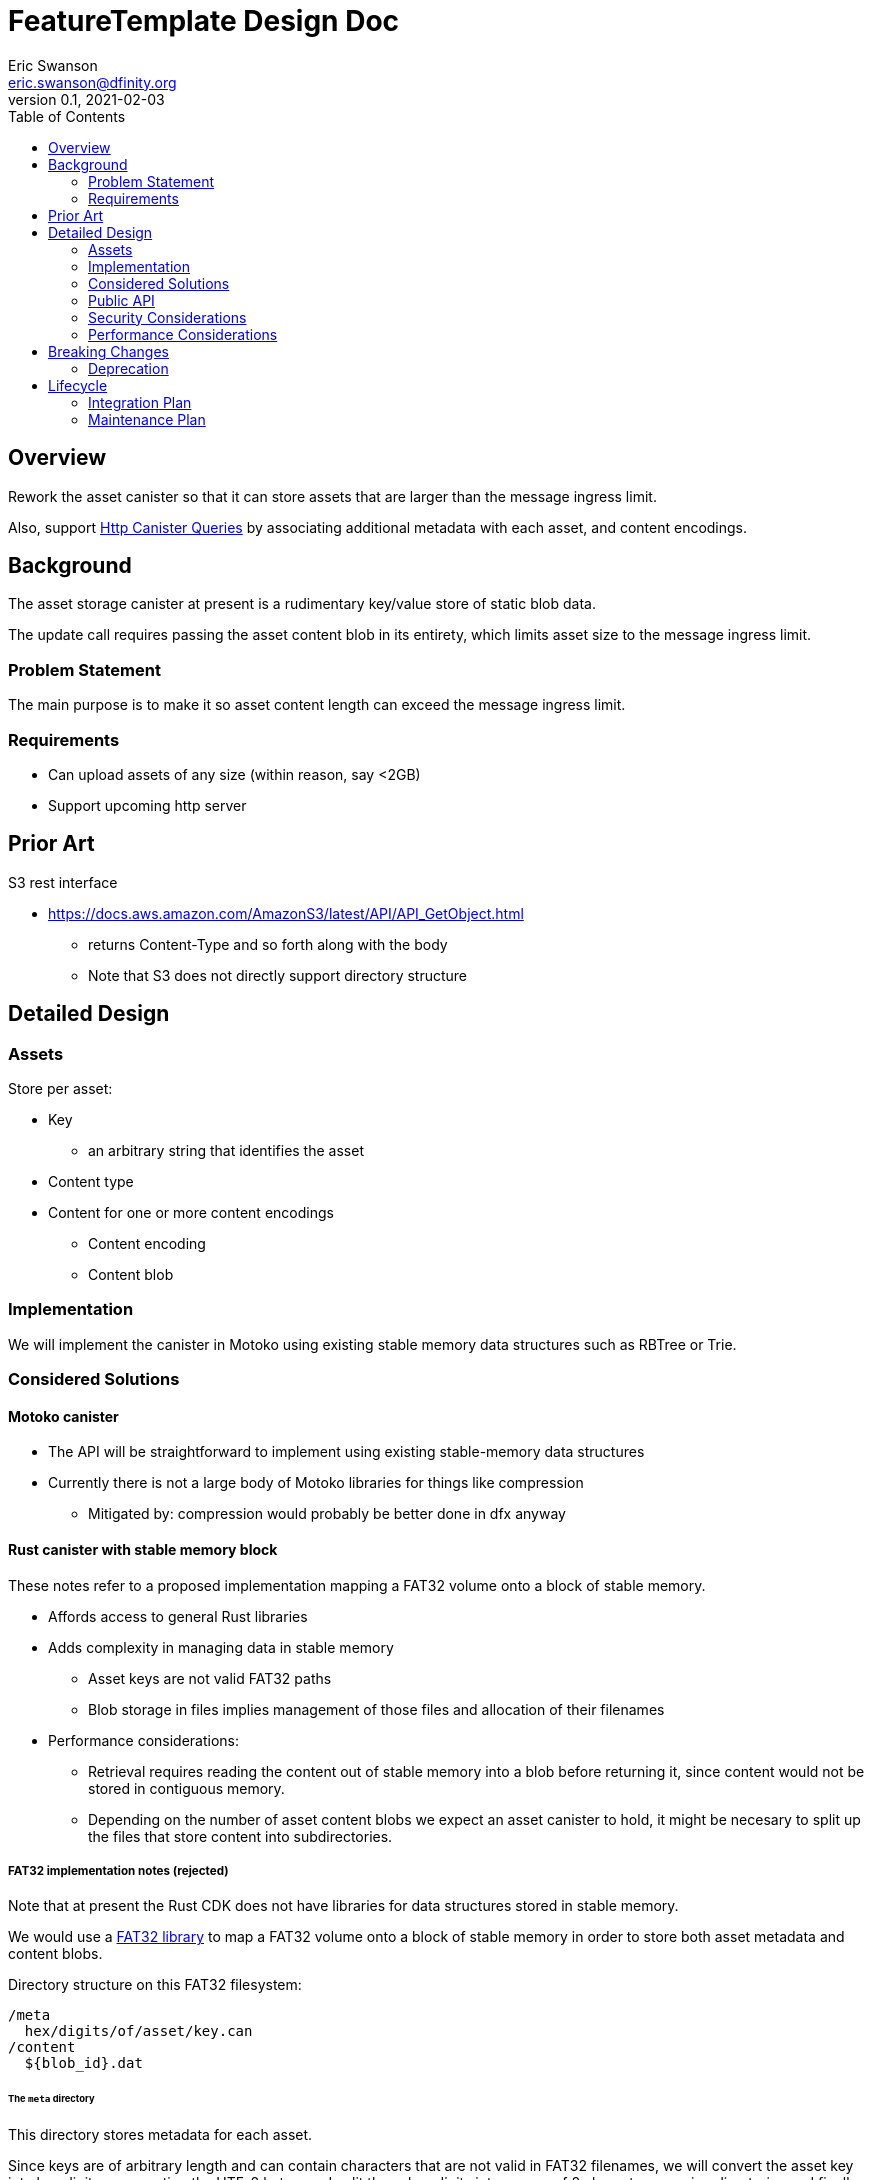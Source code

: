 = FeatureTemplate Design Doc
// Author field:
Eric Swanson <eric.swanson@dfinity.org>
v0.1, 2021-02-03
:draft:
:toc:

== Overview

Rework the asset canister so that it can store assets that are larger than
the message ingress limit.

Also, support link:https://www.notion.so/Design-HTTP-Canisters-Queries-d6bc980830a947a88bf9148a25169613[Http Canister Queries]
by associating additional metadata with each asset, and content encodings.

== Background

The asset storage canister at present is a rudimentary key/value store of static blob data.

The update call requires passing the asset content blob in its entirety, which
limits asset size to the message ingress limit.

=== Problem Statement

The main purpose is to make it so asset content length can exceed the message ingress limit.

=== Requirements

* Can upload assets of any size (within reason, say <2GB)
* Support upcoming http server

== Prior Art

S3 rest interface

* https://docs.aws.amazon.com/AmazonS3/latest/API/API_GetObject.html
** returns Content-Type and so forth along with the body
** Note that S3 does not directly support directory structure

== Detailed Design

=== Assets

Store per asset:

* Key
** an arbitrary string that identifies the asset
* Content type
* Content for one or more content encodings
** Content encoding
** Content blob

=== Implementation

We will implement the canister in Motoko using existing stable memory data structures such as RBTree or Trie.

=== Considered Solutions

==== Motoko canister

* The API will be straightforward to implement using existing stable-memory data structures
* Currently there is not a large body of Motoko libraries for things like compression
** Mitigated by: compression would probably be better done in dfx anyway

==== Rust canister with stable memory block

These notes refer to a proposed implementation mapping a FAT32 volume onto a block of stable memory.

* Affords access to general Rust libraries
* Adds complexity in managing data in stable memory
** Asset keys are not valid FAT32 paths
** Blob storage in files implies management of those files and allocation of their filenames
* Performance considerations:
** Retrieval requires reading the content out of stable memory into a blob before
returning it, since content would not be stored in contiguous memory.
** Depending on the number of asset content blobs we expect an asset canister to hold,
it might be necesary to split up the files that store content into subdirectories.

===== FAT32 implementation notes (rejected)

Note that at present the Rust CDK does not have libraries for data structures stored in stable memory.

We would use a link:https://crates.io/crates/fat32[FAT32 library] to map a FAT32 volume onto
a block of stable memory in order to store both asset metadata and content blobs.

Directory structure on this FAT32 filesystem:

----
/meta
  hex/digits/of/asset/key.can
/content
  ${blob_id}.dat
----

====== The `meta` directory

This directory stores metadata for each asset.

Since keys are of arbitrary length and can contain characters that are not valid
in FAT32 filenames, we will convert the asset key into hex digits representing the UTF-8 bytes,
and split these hex digits into groups of 8 characters, naming directories and finally a filename.

Each file will store a single Candid record:
[source, candid]
----
record {
  content_type: text;
  content: vec record {
    content_encoding: text;
    blob_id: text;
  };
};
----

====== The `content` directory

This directory stores asset content per content encoding, in individual files.

At the API level, blob ids are text (a temporary handle), only used
until the blob data is "set" on the asset.

In practice, blob ids will be numbers. To choose them, we can start with
a monotonically increasing value.

====== Blob ids

Another option would be `timestamp/sequence`, assuming only one `create_blobs` call per
canister per block height.

==== Rust canister with unstable memory

* This would be a reasonable implementation and would not require changing the interface
* Would require uploading all assets on every upgrade
** Mitigated by: only if any asset changed (not detectable at present)
* Canister-level "upgrade" would only be needed when the asset canister wasm changes
** It is not obvious how to detect this

=== Public API

[source,candid]
----

type Contents = blob;
type BlobId = text;
type Key = text;

type AssetInfo = record {
  key: Key;
  content_type: text;
  encoding_details: vec record {
    content_encoding: text;
  };
};

// Create a new asset.  Contents will be attached later with SetContent.
//   - No-op if asset already exists with the same content type.
//   - Error if asset already exists with a different content type (delete first).
type CreateAssetOperation = record {
  key: Key;
  content_type: text;
};

// Add or change content for an asset, by content encoding
type SetAssetContentOperation = record {
  key: Key;
  content_encoding: text;
  blob_id: BlobId;
};

// Remove content for an asset, by content encoding
type UnsetAssetContentOperation = record {
  key: Key;
  content_encoding: text;
};

// Delete an asset
type DeleteAssetOperation = record {
  key: Key;
};

// Future: set up access control
type SetAssetAclOperation = record {
  key: Key;
  tbd: text;
};

// Future: set a time after which to delete an asset
type SetAssetExpiryOperation = record {
  key: Key;
  tbd: text;
};

// Reset everything
type ClearOperation = record {};

type BatchOperationKind = variant {
  Create: CreateAssetOperation;
  SetContent: SetAssetContentOperation;

  UnsetContent: UnsetAssetContentOperation;
  Delete: DeleteAssetOperation;

  SetAcl: SetAssetAclOperation;
  SetExpiry: SetAssetExpiryOperation;

  Clear: ClearOperation;
};

service: {

  get: (record {
    key: Key,
    accept_encodings: vec text
  }) -> (record { contents: blob; content_type: text; content_encoding: text }) query;

  list: (record {}) -> (vec AssetInfo) query;

  // allocate space for content
  //
  // first deletes all blobs created by an earlier call to create_blobs(), that have not been set to an asset,
  // only if write_blob() has not been called for any of those blobs within the past 5 minutes.
  create_blobs: (record { blob_info: vec record { length: nat32 } } ) -> (record { blob_ids: vec BlobId });

  // upload part of a blob's content
  write_blob: (record { blob_id: BlobId; offset: nat32; contents: blob }) -> ();

  // Perform all operations successfully, or reject
  batch: (vec BatchOperationKind) -> ();

  create_asset: (CreateAssetOperation) -> ();
  set_asset_content: (SetAssetContentOperation) -> ();
  unset_asset_content: (UnsetAssetContentOperation) -> ();

  delete_asset: (DeleteAssetOperation) -> ();

  set_asset_acl: (SetAssetAclOperation) -> ();
  set_asset_expiry: (SetAssetExpiryOperation) -> ();

  clear: (ClearOperation) -> ();

  // Single call to create an asset with content for a single content encoding that
  // fits within the message ingress limit.
  store: (record { key: Key; content_type: text; content_encoding: text; contents: blob }) -> ();
}

----

=== Security Considerations

For the time being, security controls will continue to be:
- assets writable only by canister owner
- assets readable by anyone

=== Performance Considerations

The size of the stable memory block in the canister will need to be
roughly double the size required to hold only the assets, because
during upgrades all of the new assets will briefly be stored along
with all of the previous assets.

The `dfx install` process could be smarter, for example only uploading
changed assets.  This would require more metadata, such as a hash
per content type/content blob.

These API methods are structured to facilitate efficient upload of many assets
within a single block:

* `create_blobs` (call once)
* `write_blob` (call many times concurrently)
* `batch` (call once)


== Breaking Changes

This feature breaks the signature of the `store` method.

=== Deprecation

This feature deprecates the `retrieve` method.

== Lifecycle

=== Integration Plan

The JavaScript agent will need to change in order to use the new interface.

The process that `dfx install` uses to synchronize assets to an asset canister will
be more complex.

=== Maintenance Plan

The API operation parameters are passed as a record in order to facilitate future changes.
